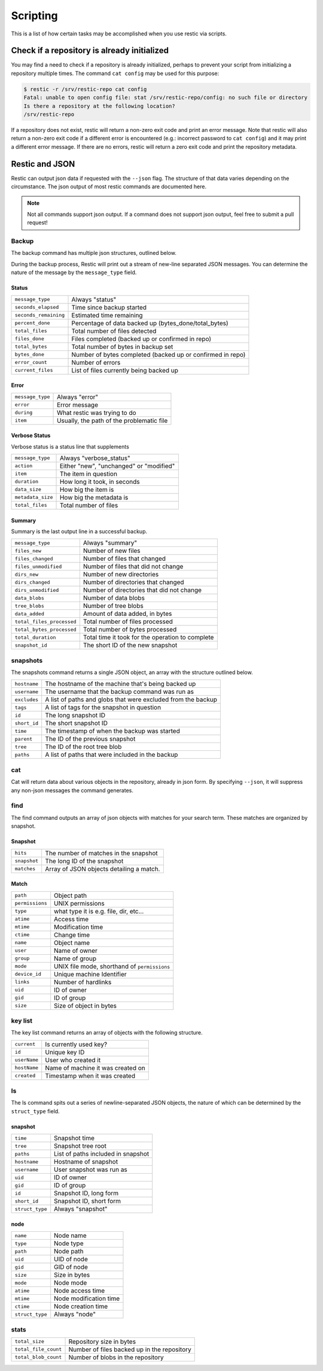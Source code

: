 ..
  Normally, there are no heading levels assigned to certain characters as the structure is
  determined from the succession of headings. However, this convention is used in Python’s
  Style Guide for documenting which you may follow:

  # with overline, for parts
  * for chapters
  = for sections
  - for subsections
  ^ for subsubsections
  " for paragraphs

#########################
Scripting
#########################

This is a list of how certain tasks may be accomplished when you use
restic via scripts.

Check if a repository is already initialized
********************************************

You may find a need to check if a repository is already initialized,
perhaps to prevent your script from initializing a repository multiple
times. The command ``cat config`` may be used for this purpose:

.. code-block:: console

    $ restic -r /srv/restic-repo cat config
    Fatal: unable to open config file: stat /srv/restic-repo/config: no such file or directory
    Is there a repository at the following location?
    /srv/restic-repo

If a repository does not exist, restic will return a non-zero exit code
and print an error message. Note that restic will also return a non-zero
exit code if a different error is encountered (e.g.: incorrect password
to ``cat config``) and it may print a different error message. If there
are no errors, restic will return a zero exit code and print the repository
metadata.

Restic and JSON
***************

Restic can output json data if requested with the ``--json`` flag.
The structure of that data varies depending on the circumstance.  The
json output of most restic commands are documented here.

.. note::
    Not all commands support json output.  If a command does not support json output,
    feel free to submit a pull request!

Backup
------

The backup command has multiple json structures, outlined below.

During the backup process, Restic will print out a stream of new-line separated JSON
messages.  You can determine the nature of the message by the ``message_type`` field.

Status
^^^^^^

+----------------------+------------------------------------------------------------+
|``message_type``      | Always "status"                                            |
+----------------------+------------------------------------------------------------+
|``seconds_elapsed``   | Time since backup started                                  |
+----------------------+------------------------------------------------------------+
|``seconds_remaining`` | Estimated time remaining                                   |
+----------------------+------------------------------------------------------------+
|``percent_done``      | Percentage of data backed up (bytes_done/total_bytes)      |
+----------------------+------------------------------------------------------------+
|``total_files``       | Total number of files detected                             |
+----------------------+------------------------------------------------------------+
|``files_done``        | Files completed (backed up or confirmed in repo)           |
+----------------------+------------------------------------------------------------+
|``total_bytes``       | Total number of bytes in backup set                        |
+----------------------+------------------------------------------------------------+
|``bytes_done``        | Number of bytes completed (backed up or confirmed in repo) |
+----------------------+------------------------------------------------------------+
|``error_count``       | Number of errors                                           |
+----------------------+------------------------------------------------------------+
|``current_files``     | List of files currently being backed up                    |
+----------------------+------------------------------------------------------------+

Error
^^^^^

+----------------------+-------------------------------------------+
| ``message_type``     | Always "error"                            |
+----------------------+-------------------------------------------+
| ``error``            | Error message                             |
+----------------------+-------------------------------------------+
| ``during``           | What restic was trying to do              |
+----------------------+-------------------------------------------+
| ``item``             | Usually, the path of the problematic file |
+----------------------+-------------------------------------------+

Verbose Status
^^^^^^^^^^^^^^

Verbose status is a status line that supplements 

+----------------------+-------------------------------------------+
| ``message_type``     | Always "verbose_status"                   |
+----------------------+-------------------------------------------+
| ``action``           | Either "new", "unchanged" or "modified"   |
+----------------------+-------------------------------------------+
| ``item``             | The item in question                      |
+----------------------+-------------------------------------------+
| ``duration``         | How long it took, in seconds              |
+----------------------+-------------------------------------------+
| ``data_size``        | How big the item is                       |
+----------------------+-------------------------------------------+
| ``metadata_size``    | How big the metadata is                   |
+----------------------+-------------------------------------------+
| ``total_files``      | Total number of files                     |
+----------------------+-------------------------------------------+

Summary
^^^^^^^

Summary is the last output line in a successful backup. 

+---------------------------+---------------------------------------------------------+
| ``message_type``          | Always "summary"                                        |
+---------------------------+---------------------------------------------------------+
| ``files_new``             | Number of new files                                     |
+---------------------------+---------------------------------------------------------+
| ``files_changed``         | Number of files that changed                            |
+---------------------------+---------------------------------------------------------+
| ``files_unmodified``      | Number of files that did not change                     |
+---------------------------+---------------------------------------------------------+
| ``dirs_new``              | Number of new directories                               |
+---------------------------+---------------------------------------------------------+
| ``dirs_changed``          | Number of directories that changed                      |
+---------------------------+---------------------------------------------------------+
| ``dirs_unmodified``       | Number of directories that did not change               |
+---------------------------+---------------------------------------------------------+
| ``data_blobs``            | Number of data blobs                                    |
+---------------------------+---------------------------------------------------------+
| ``tree_blobs``            | Number of tree blobs                                    |
+---------------------------+---------------------------------------------------------+
| ``data_added``            | Amount of data added, in bytes                          |
+---------------------------+---------------------------------------------------------+
| ``total_files_processed`` | Total number of files processed                         |
+---------------------------+---------------------------------------------------------+
| ``total_bytes_processed`` | Total number of bytes processed                         |
+---------------------------+---------------------------------------------------------+
| ``total_duration``        | Total time it took for the operation to complete        |
+---------------------------+---------------------------------------------------------+
| ``snapshot_id``           | The short ID of the new snapshot                        |
+---------------------------+---------------------------------------------------------+

snapshots
---------

The snapshots command returns a single JSON object, an array with the structure outlined below.

+----------------+------------------------------------------------------------------------+
| ``hostname``   | The hostname of the machine that's being backed up                     |
+----------------+------------------------------------------------------------------------+
| ``username``   | The username that the backup command was run as                        |
+----------------+------------------------------------------------------------------------+
| ``excludes``   | A list of paths and globs that were excluded from the backup           |
+----------------+------------------------------------------------------------------------+
| ``tags``       | A list of tags for the snapshot in question                            |
+----------------+------------------------------------------------------------------------+
| ``id``         | The long snapshot ID                                                   |
+----------------+------------------------------------------------------------------------+
| ``short_id``   | The short snapshot ID                                                  |
+----------------+------------------------------------------------------------------------+
| ``time``       | The timestamp of when the backup was started                           |
+----------------+------------------------------------------------------------------------+
| ``parent``     | The ID of the previous snapshot                                        |
+----------------+------------------------------------------------------------------------+
| ``tree``       | The ID of the root tree blob                                           |
+----------------+------------------------------------------------------------------------+
| ``paths``      | A list of paths that were included in the backup                       |
+----------------+------------------------------------------------------------------------+

cat
---

Cat will return data about various objects in the repository, already in json form.
By specifying ``--json``, it will suppress any non-json messages the command generates.

find
----

The find command outputs an array of json objects with matches for your search term.  These
matches are organized by snapshot.

Snapshot
^^^^^^^^

+-----------------+----------------------------------------------+
| ``hits``        | The number of matches in the snapshot        |
+-----------------+----------------------------------------------+
| ``snapshot``    | The long ID of the snapshot                  |
+-----------------+----------------------------------------------+
| ``matches``     | Array of JSON objects detailing a match.     |
+-----------------+----------------------------------------------+


Match
^^^^^

+-----------------+----------------------------------------------+
| ``path``        | Object path                                  |
+-----------------+----------------------------------------------+
| ``permissions`` | UNIX permissions                             |
+-----------------+----------------------------------------------+
| ``type``        | what type it is e.g. file, dir, etc...       |
+-----------------+----------------------------------------------+
| ``atime``       | Access time                                  |
+-----------------+----------------------------------------------+
| ``mtime``       | Modification time                            |
+-----------------+----------------------------------------------+
| ``ctime``       | Change time                                  |
+-----------------+----------------------------------------------+
| ``name``        | Object name                                  |
+-----------------+----------------------------------------------+
| ``user``        | Name of owner                                |
+-----------------+----------------------------------------------+
| ``group``       | Name of group                                |
+-----------------+----------------------------------------------+
| ``mode``        | UNIX file mode, shorthand of ``permissions`` |
+-----------------+----------------------------------------------+
| ``device_id``   | Unique machine Identifier                    |
+-----------------+----------------------------------------------+
| ``links``       | Number of hardlinks                          |
+-----------------+----------------------------------------------+
| ``uid``         | ID of owner                                  |
+-----------------+----------------------------------------------+
| ``gid``         | ID of group                                  |
+-----------------+----------------------------------------------+
| ``size``        | Size of object in bytes                      |
+-----------------+----------------------------------------------+

key list
--------

The key list command returns an array of objects with the following structure.

+--------------+------------------------------------+
| ``current``  | Is currently used key?             |
+--------------+------------------------------------+
| ``id``       | Unique key ID                      |
+--------------+------------------------------------+
| ``userName`` | User who created it                |
+--------------+------------------------------------+
| ``hostName`` | Name of machine it was created on  |
+--------------+------------------------------------+
| ``created``  | Timestamp when it was created      |
+--------------+------------------------------------+

ls
--

The ls command spits out a series of newline-separated JSON objects,
the nature of which can be determined by the ``struct_type`` field.

snapshot
^^^^^^^^

+-----------------+-------------------------------------+
| ``time``        | Snapshot time                       |
+-----------------+-------------------------------------+
| ``tree``        | Snapshot tree root                  |
+-----------------+-------------------------------------+
| ``paths``       | List of paths included in snapshot  |
+-----------------+-------------------------------------+
| ``hostname``    | Hostname of snapshot                |
+-----------------+-------------------------------------+
| ``username``    | User snapshot was run as            |
+-----------------+-------------------------------------+
| ``uid``         | ID of owner                         |
+-----------------+-------------------------------------+
| ``gid``         | ID of group                         |
+-----------------+-------------------------------------+
| ``id``          | Snapshot ID, long form              |
+-----------------+-------------------------------------+
| ``short_id``    | Snapshot ID, short form             |
+-----------------+-------------------------------------+
| ``struct_type`` | Always "snapshot"                   |
+-----------------+-------------------------------------+


node
^^^^

+-----------------+--------------------------+
| ``name``        | Node name                |
+-----------------+--------------------------+
| ``type``        | Node type                |
+-----------------+--------------------------+
| ``path``        | Node path                |
+-----------------+--------------------------+
| ``uid``         | UID of node              |
+-----------------+--------------------------+
| ``gid``         | GID of node              |
+-----------------+--------------------------+
| ``size``        | Size in bytes            |
+-----------------+--------------------------+
| ``mode``        | Node mode                |
+-----------------+--------------------------+
| ``atime``       | Node access time         |
+-----------------+--------------------------+
| ``mtime``       | Node modification time   |
+-----------------+--------------------------+
| ``ctime``       | Node creation time       |
+-----------------+--------------------------+
| ``struct_type`` | Always "node"            |
+-----------------+--------------------------+

stats
-----

+----------------------+---------------------------------------------+
| ``total_size``       | Repository size in bytes                    |
+----------------------+---------------------------------------------+
| ``total_file_count`` | Number of files backed up in the repository |
+----------------------+---------------------------------------------+
| ``total_blob_count`` | Number of blobs in the repository           |
+----------------------+---------------------------------------------+
